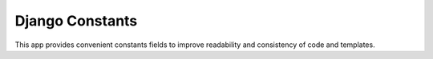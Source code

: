 ============
Django Constants
============
.. image:: https://img.shields.io/travis/lukeburden/django-konst.svg
    :target: https://travis-ci.org/lukeburden/django-konst
.. image:: https://img.shields.io/codecov/c/github/lukeburden/django-konst.svg
    :target: https://codecov.io/gh/lukeburden/django-konst
.. image:: https://img.shields.io/pypi/dm/django-konst.svg
    :target:  https://pypi.python.org/pypi/django-konst/
.. image:: https://img.shields.io/pypi/v/django-konst.svg
    :target:  https://pypi.python.org/pypi/django-konst/
.. image:: https://img.shields.io/badge/license-MIT-blue.svg
    :target:  https://pypi.python.org/pypi/django-konst/

This app provides convenient constants fields to improve readability
and consistency of code and templates.



